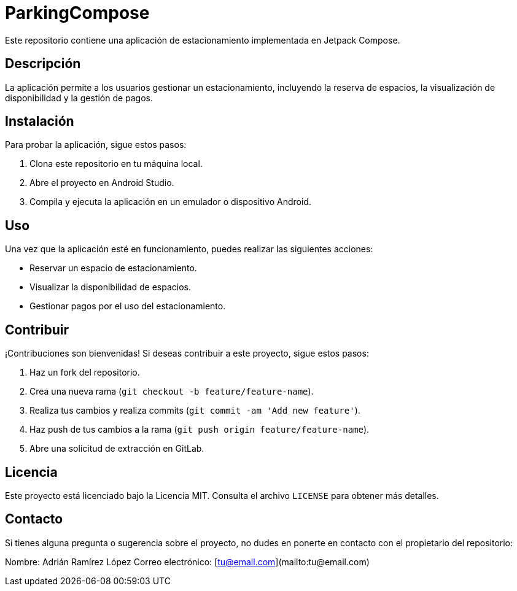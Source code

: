 = ParkingCompose

Este repositorio contiene una aplicación de estacionamiento implementada en Jetpack Compose.

== Descripción

La aplicación permite a los usuarios gestionar un estacionamiento, incluyendo la reserva de espacios, la visualización de disponibilidad y la gestión de pagos.

== Instalación

Para probar la aplicación, sigue estos pasos:

1. Clona este repositorio en tu máquina local.
2. Abre el proyecto en Android Studio.
3. Compila y ejecuta la aplicación en un emulador o dispositivo Android.

== Uso

Una vez que la aplicación esté en funcionamiento, puedes realizar las siguientes acciones:

- Reservar un espacio de estacionamiento.
- Visualizar la disponibilidad de espacios.
- Gestionar pagos por el uso del estacionamiento.

== Contribuir

¡Contribuciones son bienvenidas! Si deseas contribuir a este proyecto, sigue estos pasos:

1. Haz un fork del repositorio.
2. Crea una nueva rama (`git checkout -b feature/feature-name`).
3. Realiza tus cambios y realiza commits (`git commit -am 'Add new feature'`).
4. Haz push de tus cambios a la rama (`git push origin feature/feature-name`).
5. Abre una solicitud de extracción en GitLab.

== Licencia

Este proyecto está licenciado bajo la Licencia MIT. Consulta el archivo `LICENSE` para obtener más detalles.

== Contacto

Si tienes alguna pregunta o sugerencia sobre el proyecto, no dudes en ponerte en contacto con el propietario del repositorio:

Nombre: Adrián Ramírez López
Correo electrónico: [tu@email.com](mailto:tu@email.com)

